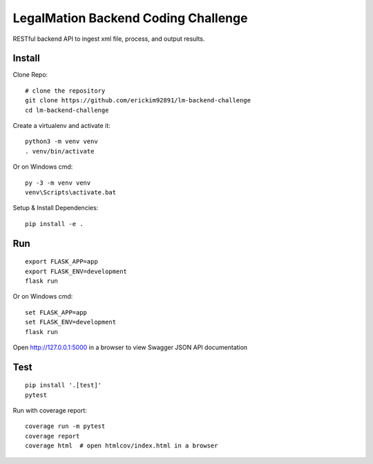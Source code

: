 LegalMation Backend Coding Challenge
======

RESTful backend API to ingest xml file, process, and output results.

Install
-------

Clone Repo::

    # clone the repository
    git clone https://github.com/erickim92891/lm-backend-challenge
    cd lm-backend-challenge

Create a virtualenv and activate it::

    python3 -m venv venv
    . venv/bin/activate

Or on Windows cmd::

    py -3 -m venv venv
    venv\Scripts\activate.bat

Setup & Install Dependencies::

    pip install -e .

Run
---

::

    export FLASK_APP=app
    export FLASK_ENV=development
    flask run

Or on Windows cmd::

    set FLASK_APP=app
    set FLASK_ENV=development
    flask run

Open http://127.0.0.1:5000 in a browser to view Swagger JSON API documentation


Test
----

::

    pip install '.[test]'
    pytest

Run with coverage report::

    coverage run -m pytest
    coverage report
    coverage html  # open htmlcov/index.html in a browser
